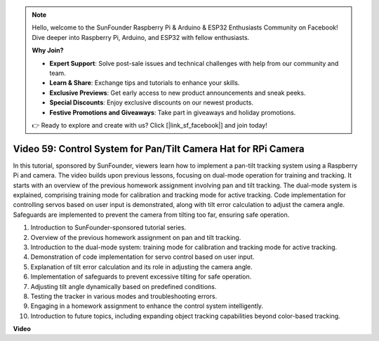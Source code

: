 .. note::

    Hello, welcome to the SunFounder Raspberry Pi & Arduino & ESP32 Enthusiasts Community on Facebook! Dive deeper into Raspberry Pi, Arduino, and ESP32 with fellow enthusiasts.

    **Why Join?**

    - **Expert Support**: Solve post-sale issues and technical challenges with help from our community and team.
    - **Learn & Share**: Exchange tips and tutorials to enhance your skills.
    - **Exclusive Previews**: Get early access to new product announcements and sneak peeks.
    - **Special Discounts**: Enjoy exclusive discounts on our newest products.
    - **Festive Promotions and Giveaways**: Take part in giveaways and holiday promotions.

    👉 Ready to explore and create with us? Click [|link_sf_facebook|] and join today!

Video 59: Control System for Pan/Tilt Camera Hat for RPi Camera
=======================================================================================


In this tutorial, sponsored by SunFounder, 
viewers learn how to implement a pan-tilt tracking system using a Raspberry Pi and camera. 
The video builds upon previous lessons, focusing on dual-mode operation for training and tracking. 
It starts with an overview of the previous homework assignment involving pan and tilt tracking. 
The dual-mode system is explained, comprising training mode for calibration and tracking mode for active tracking. 
Code implementation for controlling servos based on user input is demonstrated, along with tilt error calculation to adjust the camera angle. 
Safeguards are implemented to prevent the camera from tilting too far, ensuring safe operation.

1. Introduction to SunFounder-sponsored tutorial series.
2. Overview of the previous homework assignment on pan and tilt tracking.
3. Introduction to the dual-mode system: training mode for calibration and tracking mode for active tracking.
4. Demonstration of code implementation for servo control based on user input.
5. Explanation of tilt error calculation and its role in adjusting the camera angle.
6. Implementation of safeguards to prevent excessive tilting for safe operation.
7. Adjusting tilt angle dynamically based on predefined conditions.
8. Testing the tracker in various modes and troubleshooting errors.
9. Engaging in a homework assignment to enhance the control system intelligently.
10. Introduction to future topics, including expanding object tracking capabilities beyond color-based tracking.


**Video**

.. raw:: html


    <iframe width="700" height="500" src="https://www.youtube.com/embed/C-ddlvrGPV4?si=DW5bSS_zH02j3mUJ" title="YouTube video player" frameborder="0" allow="accelerometer; autoplay; clipboard-write; encrypted-media; gyroscope; picture-in-picture; web-share" allowfullscreen></iframe>
